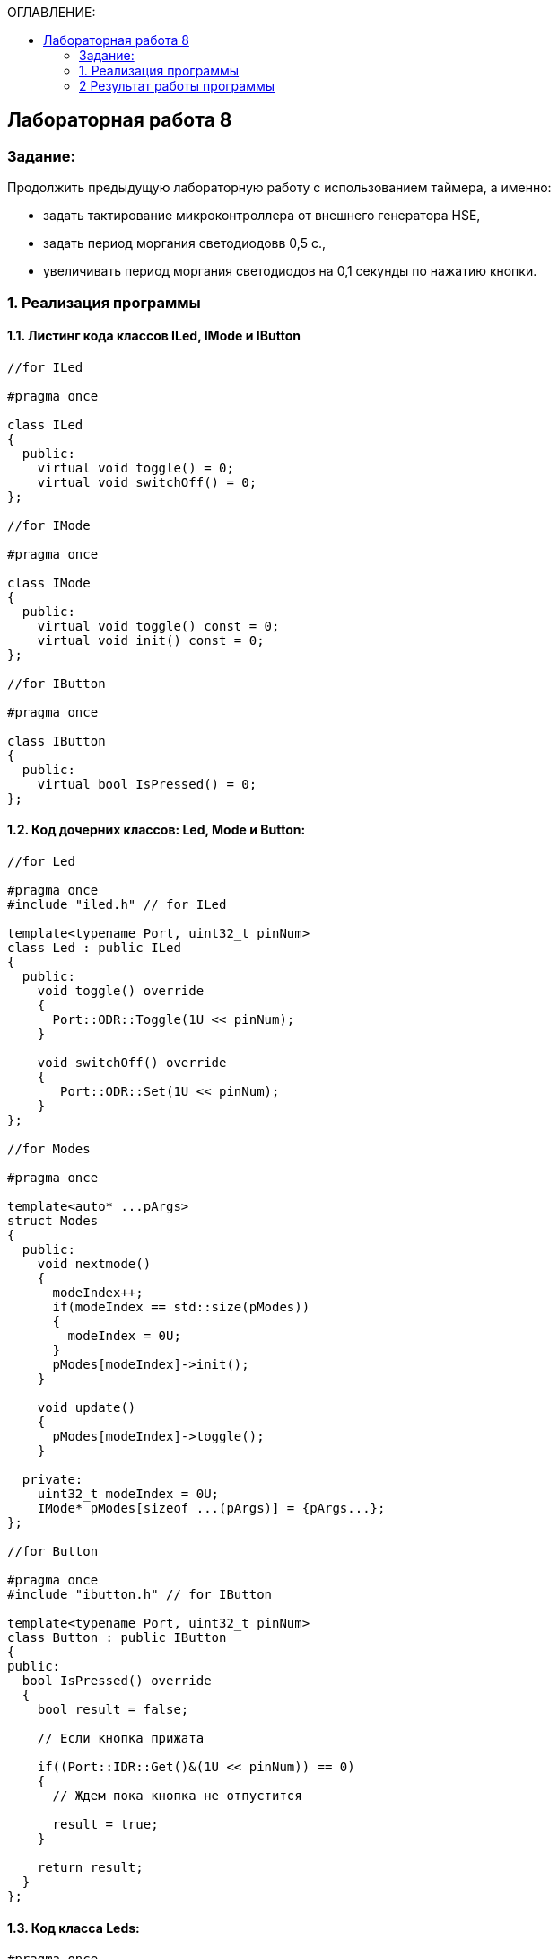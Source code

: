 :imagesdir: Images
:figure-caption: Рисунок
:table-caption: Таблица
:toc:
:toc-title: ОГЛАВЛЕНИЕ:
== Лабораторная работа 8



=== Задание:

Продолжить предыдущую лабораторную работу с использованием таймера, а именно:

* задать тактирование микроконтроллера от внешнего генератора HSE,

* задать период моргания светодиодовв 0,5 с.,

* увеличивать период моргания светодиодов на 0,1 секунды по нажатию кнопки.

=== 1. Реализация программы

==== 1.1. Листинг кода классов ILed, IMode и IButton

[source,c]
----
//for ILed

#pragma once

class ILed
{
  public:
    virtual void toggle() = 0;
    virtual void switchOff() = 0;
};

//for IMode

#pragma once

class IMode
{
  public:
    virtual void toggle() const = 0;
    virtual void init() const = 0;
};

//for IButton

#pragma once

class IButton
{
  public:
    virtual bool IsPressed() = 0;
};
----

==== 1.2. Код дочерних классов: Led, Mode и Button:

[source,c]
----
//for Led

#pragma once
#include "iled.h" // for ILed

template<typename Port, uint32_t pinNum>
class Led : public ILed
{
  public:
    void toggle() override
    {
      Port::ODR::Toggle(1U << pinNum);
    }

    void switchOff() override
    {
       Port::ODR::Set(1U << pinNum);
    }
};

//for Modes

#pragma once

template<auto* ...pArgs>
struct Modes
{
  public:
    void nextmode()
    {
      modeIndex++;
      if(modeIndex == std::size(pModes))
      {
        modeIndex = 0U;
      }
      pModes[modeIndex]->init();
    }

    void update()
    {
      pModes[modeIndex]->toggle();
    }

  private:
    uint32_t modeIndex = 0U;
    IMode* pModes[sizeof ...(pArgs)] = {pArgs...};
};

//for Button

#pragma once
#include "ibutton.h" // for IButton

template<typename Port, uint32_t pinNum>
class Button : public IButton
{
public:
  bool IsPressed() override
  {
    bool result = false;

    // Если кнопка прижата

    if((Port::IDR::Get()&(1U << pinNum)) == 0)
    {
      // Ждем пока кнопка не отпустится

      result = true;
    }

    return result;
  }
};
----

==== 1.3. Код класса *Leds*:
[source,c]
----
#pragma once
#include "iled.h" // for ILed

template<auto* ...pArgs>
struct Leds
{
  ILed* pLeds[sizeof ...(pArgs)] = {pArgs...};
  void toggle()
  {
    for(auto it: pLeds)
    {
      it->toggle();
    }
  }

  void switchOff()
  {
    for(auto it: pLeds)
    {
      it->switchOff();
    }
  }
};
----

==== 1.4 Режимы работы светодиодов

* Код класса *Tree* (режим Елочка):

[source,c]
----
//for Tree

#pragma once
#include "imode.h" //for IMode

template <auto& TLeds>
class Tree : public IMode
{
  public:
    void toggle() const override
    {
       for (uint32_t index =0; index < std::size(TLeds.pLeds); ++index)
       {
          TLeds.pLeds[index]->toggle();

          for (int i = 0; i < 200000; ++i)
          {
            asm volatile("");
          }
       }
    }

    void init() const override
    {
      TLeds.switchOff();
    }
};
----

* Код класса *All* (режим Моргунчик):

[source,c]
----
//for All

#pragma once
#include "imode.h" //for IMode

template <auto& TLeds>
class All : public IMode
{
  public:
    void toggle() const override
    {
      TLeds.toggle();
    }

    void init() const override
    {
      for(auto it: TLeds.pLeds)
      {
        it->toggle();
      }
    }
};
----

* Код класса *Chess* (режим Шахматка):

[source,c]
----
//for Chess

#pragma once
#include "imode.h" //for IMode

template <auto& TLeds>
class Chess : public IMode
{
  public:
    void toggle() const override
    {
      TLeds.toggle();
    }

    void init() const override
    {
      uint32_t index = 0;
      for(auto it: TLeds.pLeds)
      {
        if((index % 2U) == 0U)
        {
          it->toggle();
        }
        index++;
      }
    }
};
----

==== 1.5. Код функции main()

В нашей работе будем использовать 32-битный таймер общего назначения TIM2.

Сперва подключим библиотеки для таймера:

[source,c]
----
#include "tim2registers.hpp"   //for SPI2
#include "nvicregisters.hpp"  //for NVIC
----

Для организации задержки::

1. Подать тактирование на модуль таймера

2. Установить делитель частоты для таймера в регистре *PSC*

3. Установить источник генерации прерываний по событию переполнение с помощью бита *URS* в регистре *CR1*

4. Установить значение до которого счетчик будет считать в регистре перезагрузке *ARR*

5. Скинуть флаг генерации прерывания *UIF* по событию в регистре *SR*

6. Установить начальное значение счетчика в 0 в регистре *CNT*

7. Запустить счетчик с помощью бита *CEN* в регистре *CR1*

8. Проверять пока не будет установлен флаг генерации прерывания по событию *UIF* в регистре *SR*

9. Как только флаг установлен остановить счетчик, сбросить бит *CEN* в регистре *CR1*, Сбросить флаг генерации прерывания *UIF* по событию в регистре *SR*

Подключим таймер к системе тактирования через регистр *APB1ENR* модуля *RCC* и через прескалер будем делить тактовую частоту счетчика на любой коэффициент от 1 до 65536.

.Подключение таймера 2 установкой бита
image::1.png[]

[source,c]
----
//Настройка таймера 2
    RCC::APB1ENR::TIM2EN::Enable::Set();
    TIM2::PSC::Write(TimerPrescaler);   //TimerPrescaler = 16
----

* Далее создаем функцию задержки delayMs и проделываем пункты 3-9.

[source,c]
----
void delayMs(uint32_t value)
{
  const auto delay = (value * TimerClock) / 1000U;
  TIM2::ARR::Write(delay);
  TIM2::SR::UIF::NoInterruptPending::Set();
  TIM2::CNT::Write(0U);
  TIM2::CR1::CEN::Enable::Set();
  while(TIM2::SR::UIF::NoInterruptPending::IsSet())
  {
  }
  TIM2::SR::UIF::NoInterruptPending::Set();
  TIM2::CR1::CEN::Disable::Set();
}
----

* Листинг кода функции *main*:

[source,c]
----
#include "rccregisters.hpp" // for RCC
#include "gpioaregisters.hpp" //for Gpioa
#include "gpiocregisters.hpp" //for Gpioc
#include "led.h" // for Led
#include "iled.h" // for ILed
#include "leds.h" // for Leds
#include "button.h" // for Button
#include "chess.h" // for Chess
#include "all.h" // for All
#include "tree.h" // for Tree
#include "modes.h" // for Modes
#include "tim2registers.hpp"   //for SPI2
#include "nvicregisters.hpp"  //for NVIC

using namespace std;

constexpr auto SystemClock = 16'000'000U;
constexpr auto TimerClock = 1'000'000U;
constexpr auto TimerPrescaler = SystemClock / TimerClock;

extern "C"
{
  int __low_level_init(void)
  {
    // Включаем внешний генератор с частотой 8 МГц
    RCC::CR::HSEON::On::Set();

    // Дожидаемся стабилизации внешнего генератора
    while (!RCC::CR::HSERDY::Ready::IsSet())
    {
    }

    //Меняем системную частоту на частоту внешнего генератора
    RCC::CFGR::SW::Hse::Set();
    while (!RCC::CFGR::SWS::Hse::IsSet())
    {
    }

    // Подключить порт А к шине тактирования
    RCC::AHB1ENR::GPIOAEN::Enable::Set();

    // Настройка порта А.5
    GPIOA::OSPEEDR::OSPEEDR5::LowSpeed::Set();
    GPIOA::PUPDR::PUPDR5::PullUp::Set();
    GPIOA::OTYPER::OT5::OutputPushPull::Set();
    GPIOA::MODER::MODER5::Output::Set();

    // Подключить порт C к шине тактирования
    RCC::AHB1ENR::GPIOCEN::Enable::Set();

    // Настройка порта C.5
    GPIOC::OSPEEDR::OSPEEDR5::LowSpeed::Set();
    GPIOC::PUPDR::PUPDR5::PullUp::Set();
    GPIOC::OTYPER::OT5::OutputPushPull::Set();
    GPIOC::MODER::MODER5::Output::Set();

    // Настройка порта C.8
    GPIOC::OSPEEDR::OSPEEDR8::LowSpeed::Set();
    GPIOC::PUPDR::PUPDR8::PullUp::Set();
    GPIOC::OTYPER::OT8::OutputPushPull::Set();
    GPIOC::MODER::MODER8::Output::Set();

    // Настройка порта C.9
    GPIOC::OSPEEDR::OSPEEDR9::LowSpeed::Set();
    GPIOC::PUPDR::PUPDR9::PullUp::Set();
    GPIOC::OTYPER::OT9::OutputPushPull::Set();
    GPIOC::MODER::MODER9::Output::Set();

    // Настройка порта C.13
    GPIOC::OSPEEDR::OSPEEDR13::MediumSpeed::Set();
    GPIOC::MODER::MODER13::Input::Set();

    //Настройка таймера 2
    RCC::APB1ENR::TIM2EN::Enable::Set();
    TIM2::PSC::Write(TimerPrescaler);   //TimerPrescaler = 16

    return 1;
  }
}

void delayMs(uint32_t value)
{
  const auto delay = (value * TimerClock) / 1000U;
  TIM2::ARR::Write(delay);
  TIM2::SR::UIF::NoInterruptPending::Set();
  TIM2::CNT::Write(0U);
  TIM2::CR1::CEN::Enable::Set();
  while(TIM2::SR::UIF::NoInterruptPending::IsSet())
  {
  }
  TIM2::SR::UIF::NoInterruptPending::Set();
  TIM2::CR1::CEN::Disable::Set();
}

Led<GPIOA, 5U> led1;
Led<GPIOC, 9U> led2;
Led<GPIOC, 8U> led3;
Led<GPIOC, 5U> led4;
Leds<&led1, &led2, &led3, &led4> leds;
Chess<leds> chessMode;
All<leds> allMode;
Tree<leds> treeMode;
Modes<&allMode, &chessMode, &treeMode> modes;

Button<GPIOC, 13U> userButton;

int main(void)
{
  auto delay = 250U;

  for(;;)
  {
     if(userButton.IsPressed())
     {
       delay+=100U;
       if(delay > 1000U)
       {
         delay = 250U;
       }
       while(userButton.IsPressed())
       {
       }
       modes.nextmode();
     }
     delayMs(delay);

     modes.update();
  }
}
----
=== 2 Результат работы программы

.Результат работы программы
image::1.gif[]